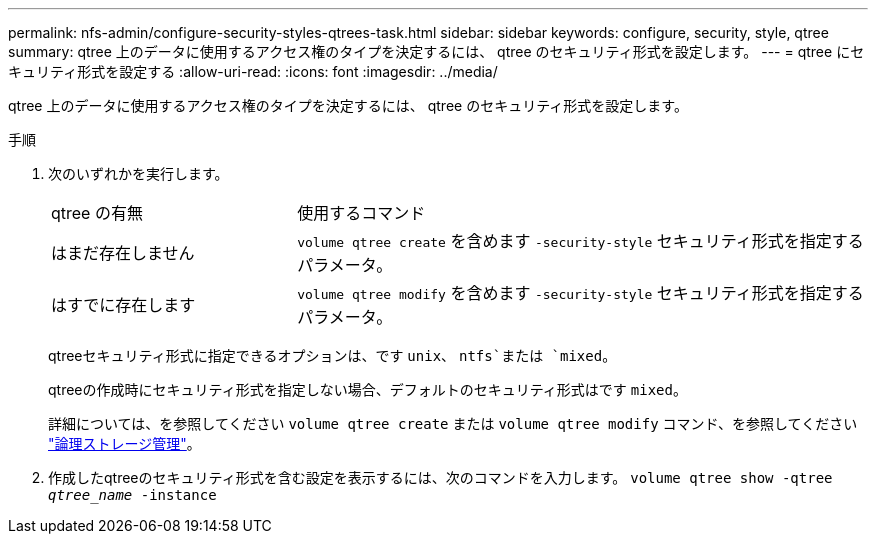 ---
permalink: nfs-admin/configure-security-styles-qtrees-task.html 
sidebar: sidebar 
keywords: configure, security, style, qtree 
summary: qtree 上のデータに使用するアクセス権のタイプを決定するには、 qtree のセキュリティ形式を設定します。 
---
= qtree にセキュリティ形式を設定する
:allow-uri-read: 
:icons: font
:imagesdir: ../media/


[role="lead"]
qtree 上のデータに使用するアクセス権のタイプを決定するには、 qtree のセキュリティ形式を設定します。

.手順
. 次のいずれかを実行します。
+
[cols="30,70"]
|===


| qtree の有無 | 使用するコマンド 


 a| 
はまだ存在しません
 a| 
`volume qtree create` を含めます `-security-style` セキュリティ形式を指定するパラメータ。



 a| 
はすでに存在します
 a| 
`volume qtree modify` を含めます `-security-style` セキュリティ形式を指定するパラメータ。

|===
+
qtreeセキュリティ形式に指定できるオプションは、です `unix`、 `ntfs`または `mixed`。

+
qtreeの作成時にセキュリティ形式を指定しない場合、デフォルトのセキュリティ形式はです `mixed`。

+
詳細については、を参照してください `volume qtree create` または `volume qtree modify` コマンド、を参照してください link:../volumes/index.html["論理ストレージ管理"]。

. 作成したqtreeのセキュリティ形式を含む設定を表示するには、次のコマンドを入力します。 `volume qtree show -qtree _qtree_name_ -instance`


